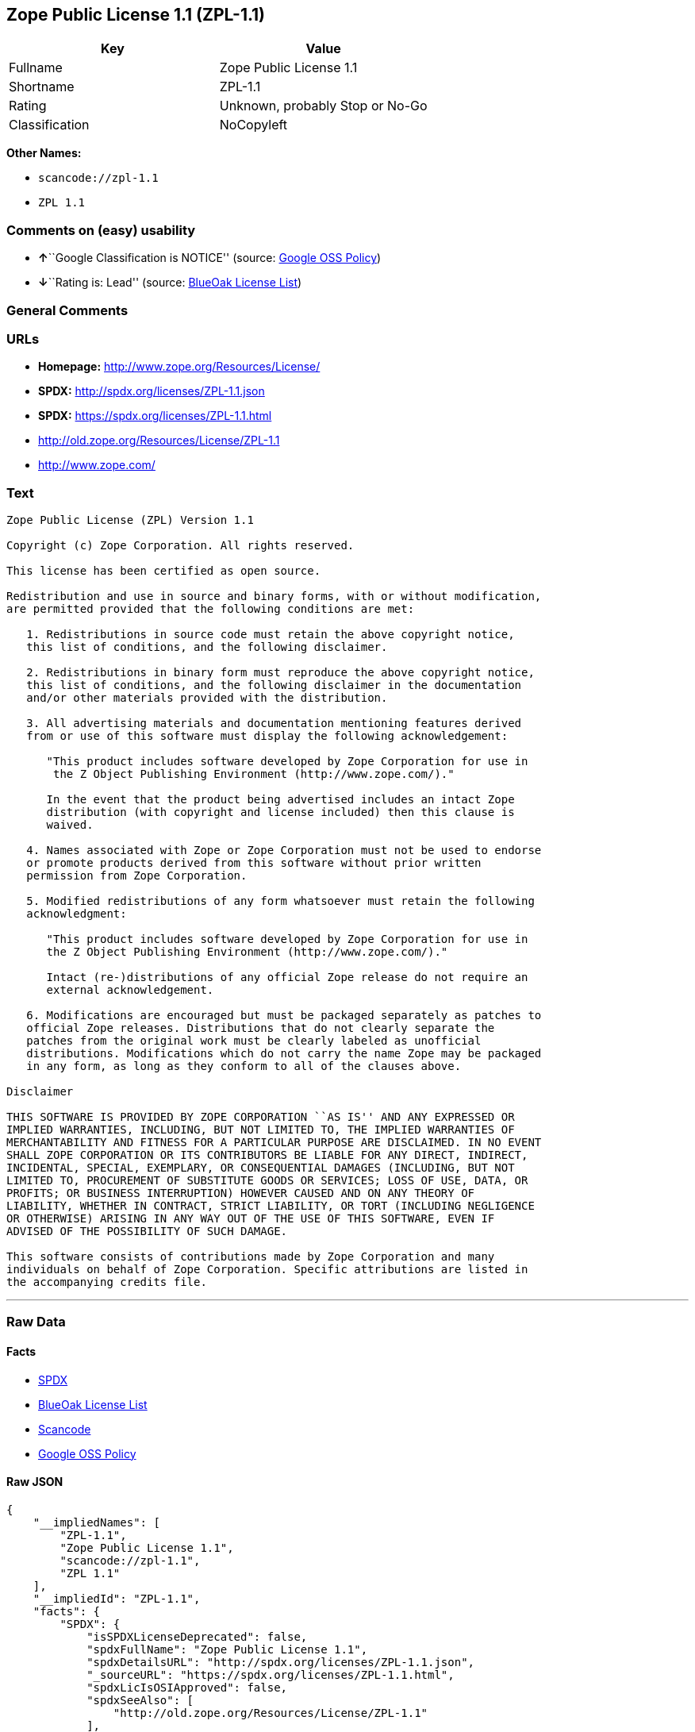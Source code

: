 == Zope Public License 1.1 (ZPL-1.1)

[cols=",",options="header",]
|===
|Key |Value
|Fullname |Zope Public License 1.1
|Shortname |ZPL-1.1
|Rating |Unknown, probably Stop or No-Go
|Classification |NoCopyleft
|===

*Other Names:*

* `+scancode://zpl-1.1+`
* `+ZPL 1.1+`

=== Comments on (easy) usability

* **↑**``Google Classification is NOTICE'' (source:
https://opensource.google.com/docs/thirdparty/licenses/[Google OSS
Policy])
* **↓**``Rating is: Lead'' (source:
https://blueoakcouncil.org/list[BlueOak License List])

=== General Comments

=== URLs

* *Homepage:* http://www.zope.org/Resources/License/
* *SPDX:* http://spdx.org/licenses/ZPL-1.1.json
* *SPDX:* https://spdx.org/licenses/ZPL-1.1.html
* http://old.zope.org/Resources/License/ZPL-1.1
* http://www.zope.com/

=== Text

....
Zope Public License (ZPL) Version 1.1

Copyright (c) Zope Corporation. All rights reserved.

This license has been certified as open source.

Redistribution and use in source and binary forms, with or without modification,
are permitted provided that the following conditions are met:

   1. Redistributions in source code must retain the above copyright notice,
   this list of conditions, and the following disclaimer.

   2. Redistributions in binary form must reproduce the above copyright notice,
   this list of conditions, and the following disclaimer in the documentation
   and/or other materials provided with the distribution.

   3. All advertising materials and documentation mentioning features derived
   from or use of this software must display the following acknowledgement:

      "This product includes software developed by Zope Corporation for use in
       the Z Object Publishing Environment (http://www.zope.com/)."

      In the event that the product being advertised includes an intact Zope
      distribution (with copyright and license included) then this clause is
      waived.

   4. Names associated with Zope or Zope Corporation must not be used to endorse
   or promote products derived from this software without prior written
   permission from Zope Corporation.

   5. Modified redistributions of any form whatsoever must retain the following
   acknowledgment:

      "This product includes software developed by Zope Corporation for use in
      the Z Object Publishing Environment (http://www.zope.com/)."

      Intact (re-)distributions of any official Zope release do not require an
      external acknowledgement.

   6. Modifications are encouraged but must be packaged separately as patches to
   official Zope releases. Distributions that do not clearly separate the
   patches from the original work must be clearly labeled as unofficial
   distributions. Modifications which do not carry the name Zope may be packaged
   in any form, as long as they conform to all of the clauses above.

Disclaimer

THIS SOFTWARE IS PROVIDED BY ZOPE CORPORATION ``AS IS'' AND ANY EXPRESSED OR
IMPLIED WARRANTIES, INCLUDING, BUT NOT LIMITED TO, THE IMPLIED WARRANTIES OF
MERCHANTABILITY AND FITNESS FOR A PARTICULAR PURPOSE ARE DISCLAIMED. IN NO EVENT
SHALL ZOPE CORPORATION OR ITS CONTRIBUTORS BE LIABLE FOR ANY DIRECT, INDIRECT,
INCIDENTAL, SPECIAL, EXEMPLARY, OR CONSEQUENTIAL DAMAGES (INCLUDING, BUT NOT
LIMITED TO, PROCUREMENT OF SUBSTITUTE GOODS OR SERVICES; LOSS OF USE, DATA, OR
PROFITS; OR BUSINESS INTERRUPTION) HOWEVER CAUSED AND ON ANY THEORY OF
LIABILITY, WHETHER IN CONTRACT, STRICT LIABILITY, OR TORT (INCLUDING NEGLIGENCE
OR OTHERWISE) ARISING IN ANY WAY OUT OF THE USE OF THIS SOFTWARE, EVEN IF
ADVISED OF THE POSSIBILITY OF SUCH DAMAGE.

This software consists of contributions made by Zope Corporation and many
individuals on behalf of Zope Corporation. Specific attributions are listed in
the accompanying credits file.
....

'''''

=== Raw Data

==== Facts

* https://spdx.org/licenses/ZPL-1.1.html[SPDX]
* https://blueoakcouncil.org/list[BlueOak License List]
* https://github.com/nexB/scancode-toolkit/blob/develop/src/licensedcode/data/licenses/zpl-1.1.yml[Scancode]
* https://opensource.google.com/docs/thirdparty/licenses/[Google OSS
Policy]

==== Raw JSON

....
{
    "__impliedNames": [
        "ZPL-1.1",
        "Zope Public License 1.1",
        "scancode://zpl-1.1",
        "ZPL 1.1"
    ],
    "__impliedId": "ZPL-1.1",
    "facts": {
        "SPDX": {
            "isSPDXLicenseDeprecated": false,
            "spdxFullName": "Zope Public License 1.1",
            "spdxDetailsURL": "http://spdx.org/licenses/ZPL-1.1.json",
            "_sourceURL": "https://spdx.org/licenses/ZPL-1.1.html",
            "spdxLicIsOSIApproved": false,
            "spdxSeeAlso": [
                "http://old.zope.org/Resources/License/ZPL-1.1"
            ],
            "_implications": {
                "__impliedNames": [
                    "ZPL-1.1",
                    "Zope Public License 1.1"
                ],
                "__impliedId": "ZPL-1.1",
                "__isOsiApproved": false,
                "__impliedURLs": [
                    [
                        "SPDX",
                        "http://spdx.org/licenses/ZPL-1.1.json"
                    ],
                    [
                        null,
                        "http://old.zope.org/Resources/License/ZPL-1.1"
                    ]
                ]
            },
            "spdxLicenseId": "ZPL-1.1"
        },
        "Scancode": {
            "otherUrls": [
                "http://old.zope.org/Resources/License/ZPL-1.1",
                "http://www.zope.com/"
            ],
            "homepageUrl": "http://www.zope.org/Resources/License/",
            "shortName": "ZPL 1.1",
            "textUrls": null,
            "text": "Zope Public License (ZPL) Version 1.1\n\nCopyright (c) Zope Corporation. All rights reserved.\n\nThis license has been certified as open source.\n\nRedistribution and use in source and binary forms, with or without modification,\nare permitted provided that the following conditions are met:\n\n   1. Redistributions in source code must retain the above copyright notice,\n   this list of conditions, and the following disclaimer.\n\n   2. Redistributions in binary form must reproduce the above copyright notice,\n   this list of conditions, and the following disclaimer in the documentation\n   and/or other materials provided with the distribution.\n\n   3. All advertising materials and documentation mentioning features derived\n   from or use of this software must display the following acknowledgement:\n\n      \"This product includes software developed by Zope Corporation for use in\n       the Z Object Publishing Environment (http://www.zope.com/).\"\n\n      In the event that the product being advertised includes an intact Zope\n      distribution (with copyright and license included) then this clause is\n      waived.\n\n   4. Names associated with Zope or Zope Corporation must not be used to endorse\n   or promote products derived from this software without prior written\n   permission from Zope Corporation.\n\n   5. Modified redistributions of any form whatsoever must retain the following\n   acknowledgment:\n\n      \"This product includes software developed by Zope Corporation for use in\n      the Z Object Publishing Environment (http://www.zope.com/).\"\n\n      Intact (re-)distributions of any official Zope release do not require an\n      external acknowledgement.\n\n   6. Modifications are encouraged but must be packaged separately as patches to\n   official Zope releases. Distributions that do not clearly separate the\n   patches from the original work must be clearly labeled as unofficial\n   distributions. Modifications which do not carry the name Zope may be packaged\n   in any form, as long as they conform to all of the clauses above.\n\nDisclaimer\n\nTHIS SOFTWARE IS PROVIDED BY ZOPE CORPORATION ``AS IS'' AND ANY EXPRESSED OR\nIMPLIED WARRANTIES, INCLUDING, BUT NOT LIMITED TO, THE IMPLIED WARRANTIES OF\nMERCHANTABILITY AND FITNESS FOR A PARTICULAR PURPOSE ARE DISCLAIMED. IN NO EVENT\nSHALL ZOPE CORPORATION OR ITS CONTRIBUTORS BE LIABLE FOR ANY DIRECT, INDIRECT,\nINCIDENTAL, SPECIAL, EXEMPLARY, OR CONSEQUENTIAL DAMAGES (INCLUDING, BUT NOT\nLIMITED TO, PROCUREMENT OF SUBSTITUTE GOODS OR SERVICES; LOSS OF USE, DATA, OR\nPROFITS; OR BUSINESS INTERRUPTION) HOWEVER CAUSED AND ON ANY THEORY OF\nLIABILITY, WHETHER IN CONTRACT, STRICT LIABILITY, OR TORT (INCLUDING NEGLIGENCE\nOR OTHERWISE) ARISING IN ANY WAY OUT OF THE USE OF THIS SOFTWARE, EVEN IF\nADVISED OF THE POSSIBILITY OF SUCH DAMAGE.\n\nThis software consists of contributions made by Zope Corporation and many\nindividuals on behalf of Zope Corporation. Specific attributions are listed in\nthe accompanying credits file.",
            "category": "Permissive",
            "osiUrl": null,
            "owner": "Zope Community",
            "_sourceURL": "https://github.com/nexB/scancode-toolkit/blob/develop/src/licensedcode/data/licenses/zpl-1.1.yml",
            "key": "zpl-1.1",
            "name": "Zope Public License 1.1",
            "spdxId": "ZPL-1.1",
            "notes": null,
            "_implications": {
                "__impliedNames": [
                    "scancode://zpl-1.1",
                    "ZPL 1.1",
                    "ZPL-1.1"
                ],
                "__impliedId": "ZPL-1.1",
                "__impliedCopyleft": [
                    [
                        "Scancode",
                        "NoCopyleft"
                    ]
                ],
                "__calculatedCopyleft": "NoCopyleft",
                "__impliedText": "Zope Public License (ZPL) Version 1.1\n\nCopyright (c) Zope Corporation. All rights reserved.\n\nThis license has been certified as open source.\n\nRedistribution and use in source and binary forms, with or without modification,\nare permitted provided that the following conditions are met:\n\n   1. Redistributions in source code must retain the above copyright notice,\n   this list of conditions, and the following disclaimer.\n\n   2. Redistributions in binary form must reproduce the above copyright notice,\n   this list of conditions, and the following disclaimer in the documentation\n   and/or other materials provided with the distribution.\n\n   3. All advertising materials and documentation mentioning features derived\n   from or use of this software must display the following acknowledgement:\n\n      \"This product includes software developed by Zope Corporation for use in\n       the Z Object Publishing Environment (http://www.zope.com/).\"\n\n      In the event that the product being advertised includes an intact Zope\n      distribution (with copyright and license included) then this clause is\n      waived.\n\n   4. Names associated with Zope or Zope Corporation must not be used to endorse\n   or promote products derived from this software without prior written\n   permission from Zope Corporation.\n\n   5. Modified redistributions of any form whatsoever must retain the following\n   acknowledgment:\n\n      \"This product includes software developed by Zope Corporation for use in\n      the Z Object Publishing Environment (http://www.zope.com/).\"\n\n      Intact (re-)distributions of any official Zope release do not require an\n      external acknowledgement.\n\n   6. Modifications are encouraged but must be packaged separately as patches to\n   official Zope releases. Distributions that do not clearly separate the\n   patches from the original work must be clearly labeled as unofficial\n   distributions. Modifications which do not carry the name Zope may be packaged\n   in any form, as long as they conform to all of the clauses above.\n\nDisclaimer\n\nTHIS SOFTWARE IS PROVIDED BY ZOPE CORPORATION ``AS IS'' AND ANY EXPRESSED OR\nIMPLIED WARRANTIES, INCLUDING, BUT NOT LIMITED TO, THE IMPLIED WARRANTIES OF\nMERCHANTABILITY AND FITNESS FOR A PARTICULAR PURPOSE ARE DISCLAIMED. IN NO EVENT\nSHALL ZOPE CORPORATION OR ITS CONTRIBUTORS BE LIABLE FOR ANY DIRECT, INDIRECT,\nINCIDENTAL, SPECIAL, EXEMPLARY, OR CONSEQUENTIAL DAMAGES (INCLUDING, BUT NOT\nLIMITED TO, PROCUREMENT OF SUBSTITUTE GOODS OR SERVICES; LOSS OF USE, DATA, OR\nPROFITS; OR BUSINESS INTERRUPTION) HOWEVER CAUSED AND ON ANY THEORY OF\nLIABILITY, WHETHER IN CONTRACT, STRICT LIABILITY, OR TORT (INCLUDING NEGLIGENCE\nOR OTHERWISE) ARISING IN ANY WAY OUT OF THE USE OF THIS SOFTWARE, EVEN IF\nADVISED OF THE POSSIBILITY OF SUCH DAMAGE.\n\nThis software consists of contributions made by Zope Corporation and many\nindividuals on behalf of Zope Corporation. Specific attributions are listed in\nthe accompanying credits file.",
                "__impliedURLs": [
                    [
                        "Homepage",
                        "http://www.zope.org/Resources/License/"
                    ],
                    [
                        null,
                        "http://old.zope.org/Resources/License/ZPL-1.1"
                    ],
                    [
                        null,
                        "http://www.zope.com/"
                    ]
                ]
            }
        },
        "BlueOak License List": {
            "BlueOakRating": "Lead",
            "url": "https://spdx.org/licenses/ZPL-1.1.html",
            "isPermissive": true,
            "_sourceURL": "https://blueoakcouncil.org/list",
            "name": "Zope Public License 1.1",
            "id": "ZPL-1.1",
            "_implications": {
                "__impliedNames": [
                    "ZPL-1.1",
                    "Zope Public License 1.1"
                ],
                "__impliedJudgement": [
                    [
                        "BlueOak License List",
                        {
                            "tag": "NegativeJudgement",
                            "contents": "Rating is: Lead"
                        }
                    ]
                ],
                "__impliedCopyleft": [
                    [
                        "BlueOak License List",
                        "NoCopyleft"
                    ]
                ],
                "__calculatedCopyleft": "NoCopyleft",
                "__impliedURLs": [
                    [
                        "SPDX",
                        "https://spdx.org/licenses/ZPL-1.1.html"
                    ]
                ]
            }
        },
        "Google OSS Policy": {
            "rating": "NOTICE",
            "_sourceURL": "https://opensource.google.com/docs/thirdparty/licenses/",
            "id": "ZPL-1.1",
            "_implications": {
                "__impliedNames": [
                    "ZPL-1.1"
                ],
                "__impliedJudgement": [
                    [
                        "Google OSS Policy",
                        {
                            "tag": "PositiveJudgement",
                            "contents": "Google Classification is NOTICE"
                        }
                    ]
                ],
                "__impliedCopyleft": [
                    [
                        "Google OSS Policy",
                        "NoCopyleft"
                    ]
                ],
                "__calculatedCopyleft": "NoCopyleft"
            }
        }
    },
    "__impliedJudgement": [
        [
            "BlueOak License List",
            {
                "tag": "NegativeJudgement",
                "contents": "Rating is: Lead"
            }
        ],
        [
            "Google OSS Policy",
            {
                "tag": "PositiveJudgement",
                "contents": "Google Classification is NOTICE"
            }
        ]
    ],
    "__impliedCopyleft": [
        [
            "BlueOak License List",
            "NoCopyleft"
        ],
        [
            "Google OSS Policy",
            "NoCopyleft"
        ],
        [
            "Scancode",
            "NoCopyleft"
        ]
    ],
    "__calculatedCopyleft": "NoCopyleft",
    "__isOsiApproved": false,
    "__impliedText": "Zope Public License (ZPL) Version 1.1\n\nCopyright (c) Zope Corporation. All rights reserved.\n\nThis license has been certified as open source.\n\nRedistribution and use in source and binary forms, with or without modification,\nare permitted provided that the following conditions are met:\n\n   1. Redistributions in source code must retain the above copyright notice,\n   this list of conditions, and the following disclaimer.\n\n   2. Redistributions in binary form must reproduce the above copyright notice,\n   this list of conditions, and the following disclaimer in the documentation\n   and/or other materials provided with the distribution.\n\n   3. All advertising materials and documentation mentioning features derived\n   from or use of this software must display the following acknowledgement:\n\n      \"This product includes software developed by Zope Corporation for use in\n       the Z Object Publishing Environment (http://www.zope.com/).\"\n\n      In the event that the product being advertised includes an intact Zope\n      distribution (with copyright and license included) then this clause is\n      waived.\n\n   4. Names associated with Zope or Zope Corporation must not be used to endorse\n   or promote products derived from this software without prior written\n   permission from Zope Corporation.\n\n   5. Modified redistributions of any form whatsoever must retain the following\n   acknowledgment:\n\n      \"This product includes software developed by Zope Corporation for use in\n      the Z Object Publishing Environment (http://www.zope.com/).\"\n\n      Intact (re-)distributions of any official Zope release do not require an\n      external acknowledgement.\n\n   6. Modifications are encouraged but must be packaged separately as patches to\n   official Zope releases. Distributions that do not clearly separate the\n   patches from the original work must be clearly labeled as unofficial\n   distributions. Modifications which do not carry the name Zope may be packaged\n   in any form, as long as they conform to all of the clauses above.\n\nDisclaimer\n\nTHIS SOFTWARE IS PROVIDED BY ZOPE CORPORATION ``AS IS'' AND ANY EXPRESSED OR\nIMPLIED WARRANTIES, INCLUDING, BUT NOT LIMITED TO, THE IMPLIED WARRANTIES OF\nMERCHANTABILITY AND FITNESS FOR A PARTICULAR PURPOSE ARE DISCLAIMED. IN NO EVENT\nSHALL ZOPE CORPORATION OR ITS CONTRIBUTORS BE LIABLE FOR ANY DIRECT, INDIRECT,\nINCIDENTAL, SPECIAL, EXEMPLARY, OR CONSEQUENTIAL DAMAGES (INCLUDING, BUT NOT\nLIMITED TO, PROCUREMENT OF SUBSTITUTE GOODS OR SERVICES; LOSS OF USE, DATA, OR\nPROFITS; OR BUSINESS INTERRUPTION) HOWEVER CAUSED AND ON ANY THEORY OF\nLIABILITY, WHETHER IN CONTRACT, STRICT LIABILITY, OR TORT (INCLUDING NEGLIGENCE\nOR OTHERWISE) ARISING IN ANY WAY OUT OF THE USE OF THIS SOFTWARE, EVEN IF\nADVISED OF THE POSSIBILITY OF SUCH DAMAGE.\n\nThis software consists of contributions made by Zope Corporation and many\nindividuals on behalf of Zope Corporation. Specific attributions are listed in\nthe accompanying credits file.",
    "__impliedURLs": [
        [
            "SPDX",
            "http://spdx.org/licenses/ZPL-1.1.json"
        ],
        [
            null,
            "http://old.zope.org/Resources/License/ZPL-1.1"
        ],
        [
            "SPDX",
            "https://spdx.org/licenses/ZPL-1.1.html"
        ],
        [
            "Homepage",
            "http://www.zope.org/Resources/License/"
        ],
        [
            null,
            "http://www.zope.com/"
        ]
    ]
}
....

==== Dot Cluster Graph

../dot/ZPL-1.1.svg